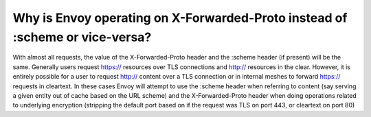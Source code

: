 .. _why_is_envoy_using_xfp_or_scheme:

Why is Envoy operating on X-Forwarded-Proto instead of :scheme or vice-versa?
=============================================================================

With almost all requests, the value of the X-Forwarded-Proto header and the :scheme
header (if present) will be the same. Generally users request https:// resources over
TLS connections and http:// resources in the clear. However, it is entirely possible
for a user to request http:// content over a TLS connection or in internal meshes to forward
https:// requests in cleartext. In these cases Envoy will attempt to use the :scheme
header when referring to content (say serving a given entity out of cache based on the URL
scheme) and the X-Forwarded-Proto header when doing operations related to underlying
encryption (stripping the default port based on if the request was TLS on port 443, or
cleartext on port 80)
